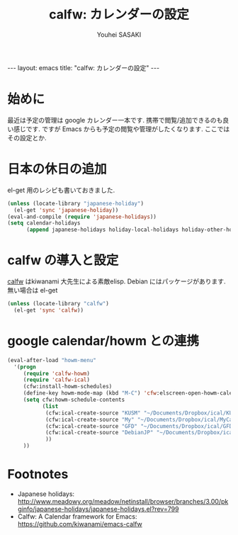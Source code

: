# -*- mode: org; coding: utf-8-unix; indent-tabs-mode: nil -*-
#
# Copyright(C) Youhei SASAKI <uwabami@gfd-dennou.org> All rights reserved.
# $Lastupdate: 2012/09/17 23:00:06$
# License: Expat
#
# Permission is hereby granted, free of charge, to any person obtaining
# a copy of this software and associated documentation files (the
# "Software"), to deal in the Software without restriction, including
# without limitation the rights to use, copy, modify, merge, publish,
# distribute, sublicense, and/or sell copies of the Software, and to
# permit persons to whom the Software is furnished to do so, subject to
# the following conditions:
#
# The above copyright notice and this permission notice shall be
# included in all copies or substantial portions of the Software.
#
# THE SOFTWARE IS PROVIDED "AS IS", WITHOUT WARRANTY OF ANY KIND,
# EXPRESS OR IMPLIED, INCLUDING BUT NOT LIMITED TO THE WARRANTIES OF
# MERCHANTABILITY, FITNESS FOR A PARTICULAR PURPOSE AND
# NONINFRINGEMENT. IN NO EVENT SHALL THE AUTHORS OR COPYRIGHT HOLDERS BE
# LIABLE FOR ANY CLAIM, DAMAGES OR OTHER LIABILITY, WHETHER IN AN ACTION
# OF CONTRACT, TORT OR OTHERWISE, ARISING FROM, OUT OF OR IN CONNECTION
# WITH THE SOFTWARE OR THE USE OR OTHER DEALINGS IN THE SOFTWARE.
#
#+AUTHOR: Youhei SASAKI
#+EMAIL:  uwabami@gfd-dennou.org
#+TITLE: calfw: カレンダーの設定
#+BEGIN_HTML
---
layout: emacs
title: "calfw: カレンダーの設定"
---
#+END_HTML
* 始めに
  最近は予定の管理は google カレンダー一本です.
  携帯で閲覧/追加できるのも良い感じです.
  ですが Emacs からも予定の閲覧や管理がしたくなります. ここではその設定とか.
* 日本の休日の追加
  el-get 用のレシピも書いておきました.
  #+BEGIN_SRC emacs-lisp
    (unless (locate-library "japanese-holiday")
      (el-get 'sync 'japanese-holiday))
    (eval-and-compile (require 'japanese-holidays))
    (setq calendar-holidays
          (append japanese-holidays holiday-local-holidays holiday-other-holidays))
  #+END_SRC
* calfw の導入と設定
  [[https://github.com/kiwanami/emacs-calfw][calfw]] はkiwanami 大先生による素敵elisp.
  Debian にはパッケージがあります. 無い場合は el-get
  #+BEGIN_SRC emacs-lisp
    (unless (locate-library "calfw")
      (el-get 'sync 'calfw))
  #+END_SRC
* google calendar/howm との連携
  #+BEGIN_SRC emacs-lisp
    (eval-after-load "howm-menu"
      '(progn
         (require 'calfw-howm)
         (require 'calfw-ical)
         (cfw:install-howm-schedules)
         (define-key howm-mode-map (kbd "M-C") 'cfw:elscreen-open-howm-calendar)
         (setq cfw:howm-schedule-contents
               (list
                (cfw:ical-create-source "KUSM" "~/Documents/Dropbox/ical/KUSM.ics" "Green")
                (cfw:ical-create-source "My" "~/Documents/Dropbox/ical/MyCalendar.ics" "#ffff4c")
                (cfw:ical-create-source "GFD" "~/Documents/Dropbox/ical/GFD.ics" "#ff4c4c")
                (cfw:ical-create-source "DebianJP" "~/Documents/Dropbox/ical/DebianJP.ics" "#4cffff")
                ))
         ))
   #+END_SRC

* Footnotes
  - Japanese holidays: [[http://www.meadowy.org/meadow/netinstall/browser/branches/3.00/pkginfo/japanese-holidays/japanese-holidays.el?rev%3D799][http://www.meadowy.org/meadow/netinstall/browser/branches/3.00/pkginfo/japanese-holidays/japanese-holidays.el?rev=799]]
  - Calfw: A Calendar framework for Emacs: [[https://github.com/kiwanami/emacs-calfw]]
